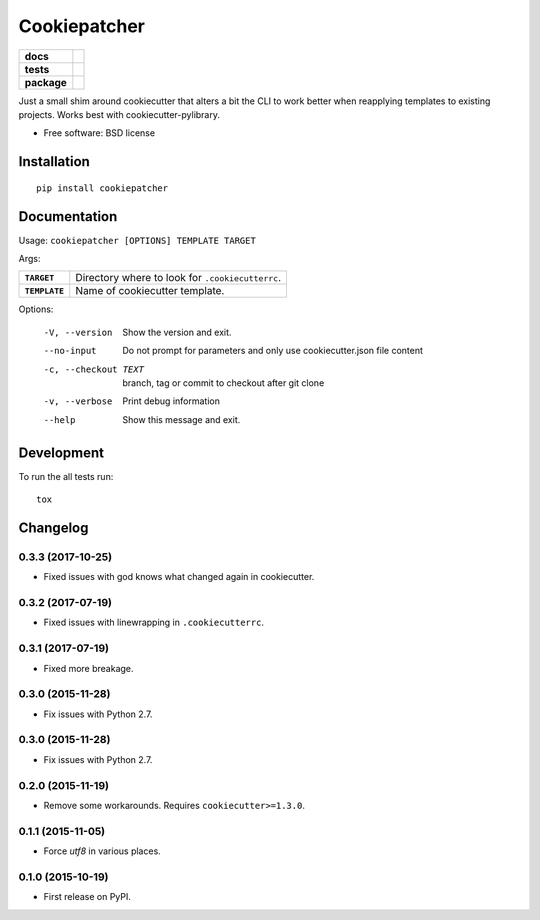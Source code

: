 =============
Cookiepatcher
=============

.. list-table::
    :stub-columns: 1

    * - docs
      - |docs|
    * - tests
      - | |travis| |appveyor| |requires|
        | |coveralls| |codecov|
    * - package
      - |version| |downloads| |wheel| |supported-versions| |supported-implementations|

.. |docs| image:: https://readthedocs.org/projects/python-cookiepatcher/badge/?style=flat
    :target: https://readthedocs.org/projects/python-cookiepatcher
    :alt: Documentation Status

.. |travis| image:: https://travis-ci.org/ionelmc/python-cookiepatcher.svg?branch=master
    :alt: Travis-CI Build Status
    :target: https://travis-ci.org/ionelmc/python-cookiepatcher

.. |appveyor| image:: https://ci.appveyor.com/api/projects/status/github/ionelmc/python-cookiepatcher?branch=master&svg=true
    :alt: AppVeyor Build Status
    :target: https://ci.appveyor.com/project/ionelmc/python-cookiepatcher

.. |requires| image:: https://requires.io/github/ionelmc/python-cookiepatcher/requirements.svg?branch=master
    :alt: Requirements Status
    :target: https://requires.io/github/ionelmc/python-cookiepatcher/requirements/?branch=master

.. |coveralls| image:: https://coveralls.io/repos/ionelmc/python-cookiepatcher/badge.svg?branch=master&service=github
    :alt: Coverage Status
    :target: https://coveralls.io/r/ionelmc/python-cookiepatcher

.. |codecov| image:: https://codecov.io/github/ionelmc/python-cookiepatcher/coverage.svg?branch=master
    :alt: Coverage Status
    :target: https://codecov.io/github/ionelmc/python-cookiepatcher

.. |landscape| image:: https://landscape.io/github/ionelmc/python-cookiepatcher/master/landscape.svg?style=flat
    :target: https://landscape.io/github/ionelmc/python-cookiepatcher/master
    :alt: Code Quality Status

.. |codacy| image:: https://img.shields.io/codacy/REPLACE_WITH_PROJECT_ID.svg?style=flat
    :target: https://www.codacy.com/app/ionelmc/python-cookiepatcher
    :alt: Codacy Code Quality Status

.. |codeclimate| image:: https://codeclimate.com/github/ionelmc/python-cookiepatcher/badges/gpa.svg
   :target: https://codeclimate.com/github/ionelmc/python-cookiepatcher
   :alt: CodeClimate Quality Status

.. |version| image:: https://img.shields.io/pypi/v/cookiepatcher.svg?style=flat
    :alt: PyPI Package latest release
    :target: https://pypi.python.org/pypi/cookiepatcher

.. |downloads| image:: https://img.shields.io/pypi/dm/cookiepatcher.svg?style=flat
    :alt: PyPI Package monthly downloads
    :target: https://pypi.python.org/pypi/cookiepatcher

.. |wheel| image:: https://img.shields.io/pypi/wheel/cookiepatcher.svg?style=flat
    :alt: PyPI Wheel
    :target: https://pypi.python.org/pypi/cookiepatcher

.. |supported-versions| image:: https://img.shields.io/pypi/pyversions/cookiepatcher.svg?style=flat
    :alt: Supported versions
    :target: https://pypi.python.org/pypi/cookiepatcher

.. |supported-implementations| image:: https://img.shields.io/pypi/implementation/cookiepatcher.svg?style=flat
    :alt: Supported implementations
    :target: https://pypi.python.org/pypi/cookiepatcher

.. |scrutinizer| image:: https://img.shields.io/scrutinizer/g/ionelmc/python-cookiepatcher/master.svg?style=flat
    :alt: Scrutinizer Status
    :target: https://scrutinizer-ci.com/g/ionelmc/python-cookiepatcher/

Just a small shim around cookiecutter that alters a bit the CLI to work better when reapplying templates to existing projects. Works best
with cookiecutter-pylibrary.

* Free software: BSD license

Installation
============

::

    pip install cookiepatcher

Documentation
=============

Usage: ``cookiepatcher [OPTIONS] TEMPLATE TARGET``

Args:

.. list-table::
    :stub-columns: 1

    * - ``TARGET``
      - Directory where to look for ``.cookiecutterrc``.
    * - ``TEMPLATE``
      - Name of cookiecutter template.


Options:

  -V, --version        Show the version and exit.
  --no-input           Do not prompt for parameters and only use
                       cookiecutter.json file content
  -c, --checkout TEXT  branch, tag or commit to checkout after git clone
  -v, --verbose        Print debug information
  --help               Show this message and exit.


Development
===========

To run the all tests run::

    tox


Changelog
=========

0.3.3 (2017-10-25)
------------------

* Fixed issues with god knows what changed again in cookiecutter.

0.3.2 (2017-07-19)
------------------

* Fixed issues with linewrapping in ``.cookiecutterrc``.

0.3.1 (2017-07-19)
------------------

* Fixed more breakage.


0.3.0 (2015-11-28)
------------------

* Fix issues with Python 2.7.

0.3.0 (2015-11-28)
------------------

* Fix issues with Python 2.7.

0.2.0 (2015-11-19)
------------------

* Remove some workarounds. Requires ``cookiecutter>=1.3.0``.

0.1.1 (2015-11-05)
------------------

* Force `utf8` in various places.

0.1.0 (2015-10-19)
------------------

* First release on PyPI.


